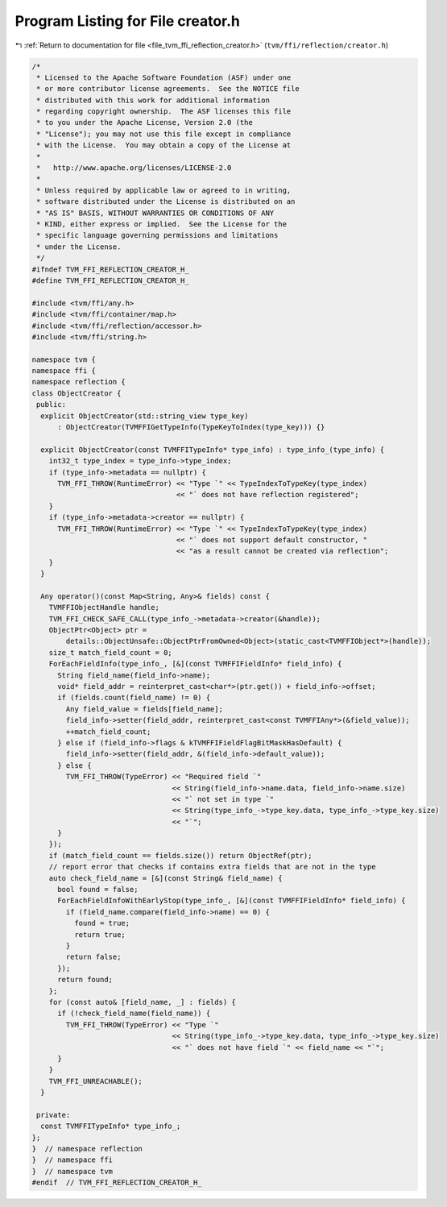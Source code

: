 
.. _program_listing_file_tvm_ffi_reflection_creator.h:

Program Listing for File creator.h
==================================

|exhale_lsh| :ref:`Return to documentation for file <file_tvm_ffi_reflection_creator.h>` (``tvm/ffi/reflection/creator.h``)

.. |exhale_lsh| unicode:: U+021B0 .. UPWARDS ARROW WITH TIP LEFTWARDS

.. code-block:: cpp

   /*
    * Licensed to the Apache Software Foundation (ASF) under one
    * or more contributor license agreements.  See the NOTICE file
    * distributed with this work for additional information
    * regarding copyright ownership.  The ASF licenses this file
    * to you under the Apache License, Version 2.0 (the
    * "License"); you may not use this file except in compliance
    * with the License.  You may obtain a copy of the License at
    *
    *   http://www.apache.org/licenses/LICENSE-2.0
    *
    * Unless required by applicable law or agreed to in writing,
    * software distributed under the License is distributed on an
    * "AS IS" BASIS, WITHOUT WARRANTIES OR CONDITIONS OF ANY
    * KIND, either express or implied.  See the License for the
    * specific language governing permissions and limitations
    * under the License.
    */
   #ifndef TVM_FFI_REFLECTION_CREATOR_H_
   #define TVM_FFI_REFLECTION_CREATOR_H_
   
   #include <tvm/ffi/any.h>
   #include <tvm/ffi/container/map.h>
   #include <tvm/ffi/reflection/accessor.h>
   #include <tvm/ffi/string.h>
   
   namespace tvm {
   namespace ffi {
   namespace reflection {
   class ObjectCreator {
    public:
     explicit ObjectCreator(std::string_view type_key)
         : ObjectCreator(TVMFFIGetTypeInfo(TypeKeyToIndex(type_key))) {}
   
     explicit ObjectCreator(const TVMFFITypeInfo* type_info) : type_info_(type_info) {
       int32_t type_index = type_info->type_index;
       if (type_info->metadata == nullptr) {
         TVM_FFI_THROW(RuntimeError) << "Type `" << TypeIndexToTypeKey(type_index)
                                     << "` does not have reflection registered";
       }
       if (type_info->metadata->creator == nullptr) {
         TVM_FFI_THROW(RuntimeError) << "Type `" << TypeIndexToTypeKey(type_index)
                                     << "` does not support default constructor, "
                                     << "as a result cannot be created via reflection";
       }
     }
   
     Any operator()(const Map<String, Any>& fields) const {
       TVMFFIObjectHandle handle;
       TVM_FFI_CHECK_SAFE_CALL(type_info_->metadata->creator(&handle));
       ObjectPtr<Object> ptr =
           details::ObjectUnsafe::ObjectPtrFromOwned<Object>(static_cast<TVMFFIObject*>(handle));
       size_t match_field_count = 0;
       ForEachFieldInfo(type_info_, [&](const TVMFFIFieldInfo* field_info) {
         String field_name(field_info->name);
         void* field_addr = reinterpret_cast<char*>(ptr.get()) + field_info->offset;
         if (fields.count(field_name) != 0) {
           Any field_value = fields[field_name];
           field_info->setter(field_addr, reinterpret_cast<const TVMFFIAny*>(&field_value));
           ++match_field_count;
         } else if (field_info->flags & kTVMFFIFieldFlagBitMaskHasDefault) {
           field_info->setter(field_addr, &(field_info->default_value));
         } else {
           TVM_FFI_THROW(TypeError) << "Required field `"
                                    << String(field_info->name.data, field_info->name.size)
                                    << "` not set in type `"
                                    << String(type_info_->type_key.data, type_info_->type_key.size)
                                    << "`";
         }
       });
       if (match_field_count == fields.size()) return ObjectRef(ptr);
       // report error that checks if contains extra fields that are not in the type
       auto check_field_name = [&](const String& field_name) {
         bool found = false;
         ForEachFieldInfoWithEarlyStop(type_info_, [&](const TVMFFIFieldInfo* field_info) {
           if (field_name.compare(field_info->name) == 0) {
             found = true;
             return true;
           }
           return false;
         });
         return found;
       };
       for (const auto& [field_name, _] : fields) {
         if (!check_field_name(field_name)) {
           TVM_FFI_THROW(TypeError) << "Type `"
                                    << String(type_info_->type_key.data, type_info_->type_key.size)
                                    << "` does not have field `" << field_name << "`";
         }
       }
       TVM_FFI_UNREACHABLE();
     }
   
    private:
     const TVMFFITypeInfo* type_info_;
   };
   }  // namespace reflection
   }  // namespace ffi
   }  // namespace tvm
   #endif  // TVM_FFI_REFLECTION_CREATOR_H_
